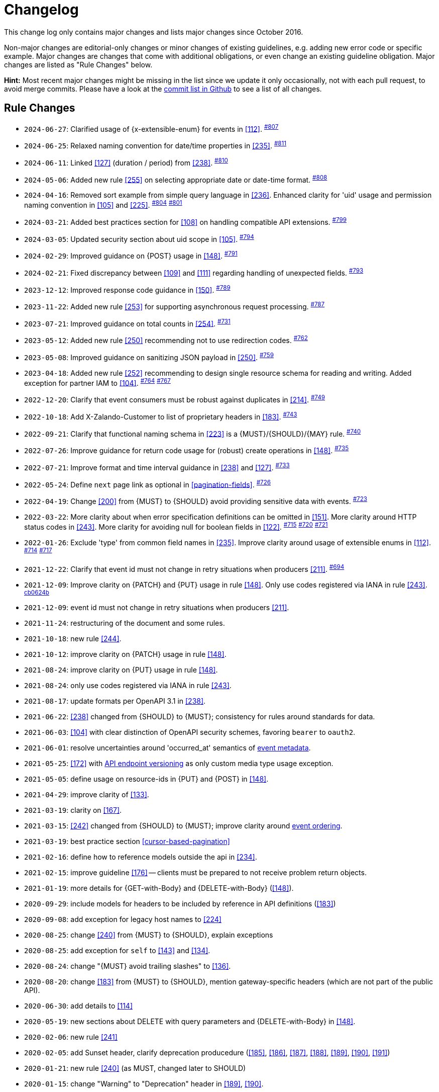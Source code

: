 [[appendix-changelog]]
[appendix]
= Changelog

This change log only contains major changes and lists major changes since October 2016.

Non-major changes are editorial-only changes or minor changes of existing guidelines, e.g. adding new error code or specific example. 
Major changes are changes that come with additional obligations, or even change an existing guideline obligation.
Major changes are listed as "Rule Changes" below.

*Hint:* Most recent major changes might be missing in the list since we update it 
only occasionally, not with each pull request, to avoid merge commits.
Please have a look at the 
https://github.com/zalando/restful-api-guidelines/commits/main[commit list in Github]
to see a list of all changes.

[[rule-changes]]
== Rule Changes

* `2024-06-27`: Clarified usage of {x-extensible-enum} for events in <<112>>. ^https://github.com/zalando/restful-api-guidelines/pull/807[#807]^
* `2024-06-25`: Relaxed naming convention for date/time properties in <<235>>. ^https://github.com/zalando/restful-api-guidelines/pull/811[#811]^
* `2024-06-11`: Linked <<127>> (duration / period) from <<238>>. ^https://github.com/zalando/restful-api-guidelines/pull/810[#810]^
* `2024-05-06`: Added new rule <<255>> on selecting appropriate date or date-time format. ^https://github.com/zalando/restful-api-guidelines/pull/808[#808]^
* `2024-04-16`: Removed sort example from simple query language in <<236>>. Enhanced clarity for 'uid' usage and permission naming convention in <<105>> and <<225>>. ^https://github.com/zalando/restful-api-guidelines/pull/804[#804]^ ^https://github.com/zalando/restful-api-guidelines/pull/801[#801]^
* `2024-03-21`: Added best practices section for <<108>> on handling compatible API extensions. ^https://github.com/zalando/restful-api-guidelines/pull/799[#799]^
* `2024-03-05`: Updated security section about uid scope in <<105>>. ^https://github.com/zalando/restful-api-guidelines/pull/794[#794]^
* `2024-02-29`: Improved guidance on {POST} usage in <<148>>. ^https://github.com/zalando/restful-api-guidelines/pull/791[#791]^
* `2024-02-21`: Fixed discrepancy between <<109>> and <<111>> regarding handling of unexpected fields. ^https://github.com/zalando/restful-api-guidelines/pull/793[#793]^
* `2023-12-12`: Improved response code guidance in <<150>>. ^https://github.com/zalando/restful-api-guidelines/pull/789[#789]^
* `2023-11-22`: Added new rule <<253>> for supporting asynchronous request processing. ^https://github.com/zalando/restful-api-guidelines/pull/787[#787]^
* `2023-07-21`: Improved guidance on total counts in <<254>>. ^https://github.com/zalando/restful-api-guidelines/pull/731[#731]^
* `2023-05-12`: Added new rule <<250>> recommending not to use redirection codes. ^https://github.com/zalando/restful-api-guidelines/pull/762[#762]^
* `2023-05-08`: Improved guidance on sanitizing JSON payload in <<250>>. ^https://github.com/zalando/restful-api-guidelines/pull/759[#759]^
* `2023-04-18`: Added new rule <<252>> recommending to design single resource schema for reading and writing. Added exception for partner IAM to <<104>>. ^https://github.com/zalando/restful-api-guidelines/pull/764[#764]^ ^https://github.com/zalando/restful-api-guidelines/pull/767[#767]^
* `2022-12-20`: Clarify that event consumers must be robust against duplicates in <<214>>. ^https://github.com/zalando/restful-api-guidelines/pull/749[#749]^
* `2022-10-18`: Add X-Zalando-Customer to list of proprietary headers in <<183>>. ^https://github.com/zalando/restful-api-guidelines/pull/743[#743]^
* `2022-09-21`: Clarify that functional naming schema in <<223>> is a {MUST}/{SHOULD}/{MAY} rule. ^https://github.com/zalando/restful-api-guidelines/pull/740[#740]^
* `2022-07-26`: Improve guidance for return code usage for (robust) create operations in <<148>>. ^https://github.com/zalando/restful-api-guidelines/pull/735[#735]^
* `2022-07-21`: Improve format and time interval guidance in <<238>> and <<127>>. ^https://github.com/zalando/restful-api-guidelines/pull/733[#733]^
* `2022-05-24`: Define `next` page link as optional in <<pagination-fields>>. ^https://github.com/zalando/restful-api-guidelines/pull/726[#726]^
* `2022-04-19`: Change <<200>> from {MUST} to {SHOULD} avoid providing sensitive data with events. ^https://github.com/zalando/restful-api-guidelines/pull/723[#723]^
* `2022-03-22`: More clarity about when error specification definitions can be omitted in <<151>>. More clarity around HTTP status codes in <<243>>. More clarity for avoiding null for boolean fields in <<122>>. ^https://github.com/zalando/restful-api-guidelines/pull/715[#715]^ ^https://github.com/zalando/restful-api-guidelines/pull/720[#720]^ ^https://github.com/zalando/restful-api-guidelines/pull/721[#721]^
* `2022-01-26`: Exclude 'type' from common field names in <<235>>. Improve clarity around usage of extensible enums in <<112>>. ^https://github.com/zalando/restful-api-guidelines/pull/714[#714]^ ^https://github.com/zalando/restful-api-guidelines/pull/717[#717]^
* `2021-12-22`: Clarify that event id must not change in retry situations when producers <<211>>. ^https://github.com/zalando/restful-api-guidelines/pull/694[#694]^
* `2021-12-09`: Improve clarity on {PATCH} and {PUT} usage in rule <<148>>. Only use codes registered via IANA in rule <<243>>. ^https://github.com/zalando/restful-api-guidelines/commit/cb0624b2bc128b32fba0f78dd24f1a67d5e62766[cb0624b]^
* `2021-12-09`: event id must not change in retry situations when producers <<211>>.
* `2021-11-24`: restructuring of the document and some rules.
* `2021-10-18`: new rule <<244>>.
* `2021-10-12`: improve clarity on {PATCH} usage in rule <<148>>.
* `2021-08-24`: improve clarity on {PUT} usage in rule <<148>>.
* `2021-08-24`: only use codes registered via IANA in rule <<243>>.
* `2021-08-17`: update formats per OpenAPI 3.1 in <<238>>. 
* `2021-06-22`: <<238>> changed from {SHOULD} to {MUST}; consistency for rules around standards for data.
* `2021-06-03`: <<104>> with clear distinction of OpenAPI security schemes, favoring `bearer` to `oauth2`.
* `2021-06-01`: resolve uncertainties around 'occurred_at' semantics of <<event-metadata, event metadata>>.
* `2021-05-25`: <<172>> with <<114, API endpoint versioning>> as only custom media type usage exception.
* `2021-05-05`: define usage on resource-ids in {PUT} and {POST} in <<148>>.
* `2021-04-29`: improve clarity of <<133>>.
* `2021-03-19`: clarity on <<167>>.
* `2021-03-15`: <<242>> changed from {SHOULD} to {MUST}; improve clarity around <<203, event ordering>>.
* `2021-03-19`: best practice section <<cursor-based-pagination>>
* `2021-02-16`: define how to reference models outside the api in <<234>>.
* `2021-02-15`: improve guideline <<176>> -- clients must be prepared to not receive problem return objects.
* `2021-01-19`: more details for {GET-with-Body} and {DELETE-with-Body} (<<148>>).
* `2020-09-29`: include models for headers to be included by reference in API definitions (<<183>>)
* `2020-09-08`: add exception for legacy host names to <<224>>
* `2020-08-25`: change <<240>> from {MUST} to {SHOULD}, explain exceptions
* `2020-08-25`: add exception for `self` to <<143>> and <<134>>.
* `2020-08-24`: change "{MUST} avoid trailing slashes" to <<136>>.
* `2020-08-20`: change <<183>> from {MUST} to {SHOULD}, mention gateway-specific headers (which are not part of the public API).
* `2020-06-30`: add details to <<114>>
* `2020-05-19`: new sections about DELETE with query parameters and {DELETE-with-Body} in <<148>>.
* `2020-02-06`: new rule <<241>>
* `2020-02-05`: add Sunset header, clarify deprecation producedure (<<185>>, <<186>>, <<187>>, <<188>>, <<189>>, <<190>>, <<191>>)
* `2020-01-21`: new rule <<240>> (as MUST, changed later to SHOULD)
* `2020-01-15`: change "Warning" to "Deprecation" header in <<189>>, <<190>>.
* `2019-10-10`: remove never-implemented rule "{MUST} Permissions on events must correspond to API permissions"
* `2019-09-10`: remove duplicated rule "{MAY} Standards could be used for Language, Country and Currency", upgrade <<170>> from {MAY} to {SHOULD}.
* `2019-08-29`: new rule <<239>>, extend <<167>> pointing to {RFC-7493}[RFC-7493]
* `2019-08-29`: new rules <<236>>, <<237>>
* `2019-07-30`: new rule <<238>>
* `2019-07-30`: change <<173>> from {SHOULD} to {MUST}
* `2019-07-30`: change "{SHOULD} Null values should have their fields removed to" <<123>>.
* `2019-07-25`: new rule <<235>>.
* `2019-07-18`: improved cursor guideline for {GET-with-Body}.
* `2019-06-25`: change <<154>> from {SHOULD} to {MUST}, use OpenAPI 3 syntax
* `2019-06-13`: remove `X-App-Domain` from <<183>>.
* `2019-05-17`: add `X-Mobile-Advertising-Id` to <<183>>.
* `2019-04-09` New rule <<234>>
* `2019-02-19`: New rule <<233>> extracted + expanded from <<183>>.
* `2019-01-24:` Improve guidance on caching (<<149>>, <<227>>).
* `2019-01-21:` Improve guidance on idempotency, introduce idempotency-key (<<229>>, <<231>>).
* `2019-01-16`: Change <<135>> from {MAY} to {SHOULD NOT}
* `2018-10-19`: Add `ordering_key_field` to event type definition schema (<<197>>, <<203>>)
* `2018-09-28`: New rule <<228>>
* `2018-09-13`: replaced OpenAPI 2.0 syntax with OpenAPI 3.0 in the example snippets
* `2018-08-10`: New rule <<226>>
* `2018-07-12`: Add `audience` field to event type definition (<<197>>)
* `2018-06-11:` Introduced new naming guidelines for host, permission, and event names.
* `2018-01-10:` Moved meta information related aspects into new chapter <<meta-information>>.
* `2018-01-09:` Changed publication requirements for API specifications (<<192>>).
* `2017-12-07:` Added best practices section including discussion about optimistic locking approaches.
* `2017-11-28:` Changed OAuth flow example from password to client credentials in <<security>>.
* `2017-11-22:` Updated description of X-Tenant-ID header field
* `2017-08-22:` Migration to Asciidoc
* `2017-07-20:` Be more precise on client vs. server obligations for compatible API extensions.
* `2017-06-06:` Made money object guideline clearer.
* `2017-05-17:` Added guideline on query parameter collection format.
* `2017-05-10:` Added the convention of using RFC2119 to describe guideline levels, and replaced `book.could` with `book.may`.
* `2017-03-30:` Added rule that permissions on resources in events must correspond to permissions on API resources
* `2017-03-30:` Added rule that APIs should be modelled around business processes
* `2017-02-28:` Extended information about how to reference sub-resources and the usage of composite identifiers in the <<143>>
part.
* `2017-02-22:` Added guidance for conditional requests with If-Match/If-None-Match
* `2017-02-02:` Added guideline for batch and bulk request
* `2017-02-01:` <<180>>
* `2017-01-18:` Removed "Avoid Javascript Keywords" rule
* `2017-01-05:` Clarification on the usage of the term "REST/RESTful"
* `2016-12-07:` Introduced "API as a Product" principle
* `2016-12-06:` New guideline: "Should Only Use UUIDs If Necessary"
* `2016-12-04:` Changed OAuth flow example from implicit to password in <<security>>.
* `2016-10-13:` <<172>>
* `2016-10-10:` Introduced the changelog. From now on all rule changes on API guidelines will be recorded here.
